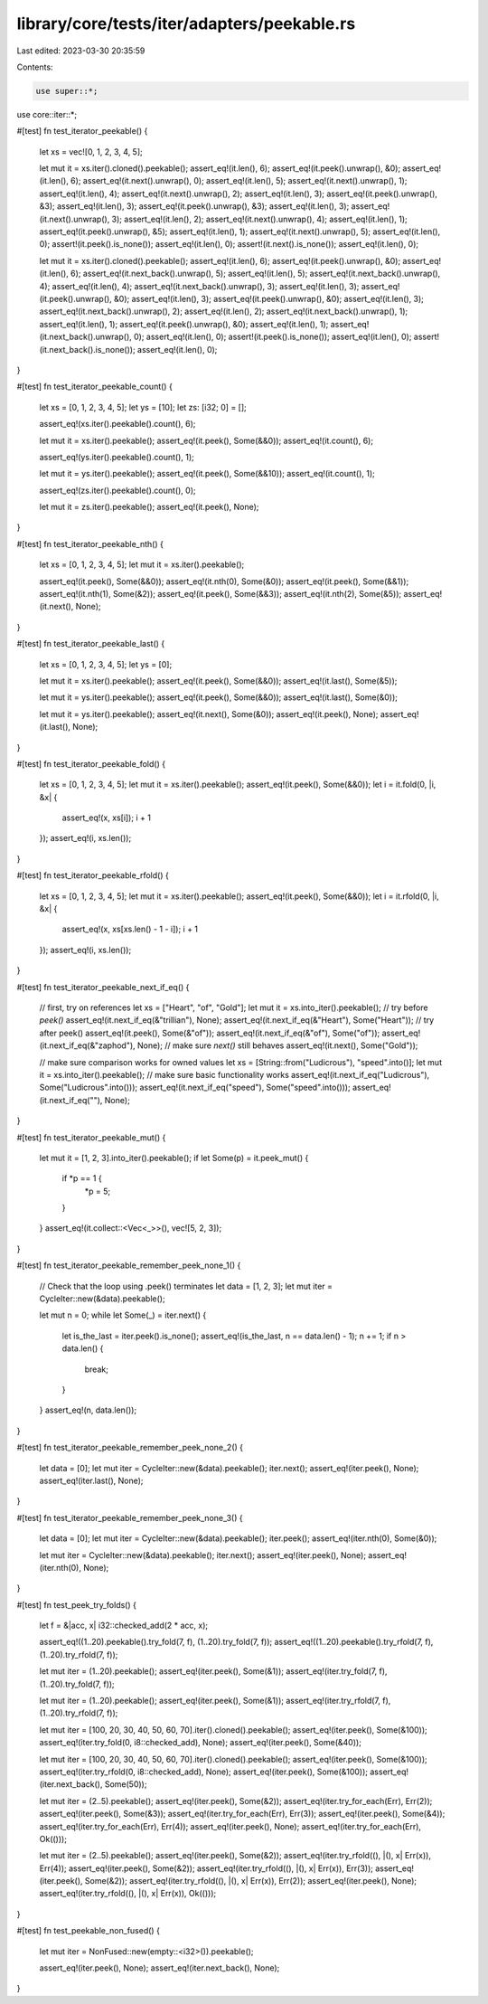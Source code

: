 library/core/tests/iter/adapters/peekable.rs
============================================

Last edited: 2023-03-30 20:35:59

Contents:

.. code-block:: rs

    use super::*;
use core::iter::*;

#[test]
fn test_iterator_peekable() {
    let xs = vec![0, 1, 2, 3, 4, 5];

    let mut it = xs.iter().cloned().peekable();
    assert_eq!(it.len(), 6);
    assert_eq!(it.peek().unwrap(), &0);
    assert_eq!(it.len(), 6);
    assert_eq!(it.next().unwrap(), 0);
    assert_eq!(it.len(), 5);
    assert_eq!(it.next().unwrap(), 1);
    assert_eq!(it.len(), 4);
    assert_eq!(it.next().unwrap(), 2);
    assert_eq!(it.len(), 3);
    assert_eq!(it.peek().unwrap(), &3);
    assert_eq!(it.len(), 3);
    assert_eq!(it.peek().unwrap(), &3);
    assert_eq!(it.len(), 3);
    assert_eq!(it.next().unwrap(), 3);
    assert_eq!(it.len(), 2);
    assert_eq!(it.next().unwrap(), 4);
    assert_eq!(it.len(), 1);
    assert_eq!(it.peek().unwrap(), &5);
    assert_eq!(it.len(), 1);
    assert_eq!(it.next().unwrap(), 5);
    assert_eq!(it.len(), 0);
    assert!(it.peek().is_none());
    assert_eq!(it.len(), 0);
    assert!(it.next().is_none());
    assert_eq!(it.len(), 0);

    let mut it = xs.iter().cloned().peekable();
    assert_eq!(it.len(), 6);
    assert_eq!(it.peek().unwrap(), &0);
    assert_eq!(it.len(), 6);
    assert_eq!(it.next_back().unwrap(), 5);
    assert_eq!(it.len(), 5);
    assert_eq!(it.next_back().unwrap(), 4);
    assert_eq!(it.len(), 4);
    assert_eq!(it.next_back().unwrap(), 3);
    assert_eq!(it.len(), 3);
    assert_eq!(it.peek().unwrap(), &0);
    assert_eq!(it.len(), 3);
    assert_eq!(it.peek().unwrap(), &0);
    assert_eq!(it.len(), 3);
    assert_eq!(it.next_back().unwrap(), 2);
    assert_eq!(it.len(), 2);
    assert_eq!(it.next_back().unwrap(), 1);
    assert_eq!(it.len(), 1);
    assert_eq!(it.peek().unwrap(), &0);
    assert_eq!(it.len(), 1);
    assert_eq!(it.next_back().unwrap(), 0);
    assert_eq!(it.len(), 0);
    assert!(it.peek().is_none());
    assert_eq!(it.len(), 0);
    assert!(it.next_back().is_none());
    assert_eq!(it.len(), 0);
}

#[test]
fn test_iterator_peekable_count() {
    let xs = [0, 1, 2, 3, 4, 5];
    let ys = [10];
    let zs: [i32; 0] = [];

    assert_eq!(xs.iter().peekable().count(), 6);

    let mut it = xs.iter().peekable();
    assert_eq!(it.peek(), Some(&&0));
    assert_eq!(it.count(), 6);

    assert_eq!(ys.iter().peekable().count(), 1);

    let mut it = ys.iter().peekable();
    assert_eq!(it.peek(), Some(&&10));
    assert_eq!(it.count(), 1);

    assert_eq!(zs.iter().peekable().count(), 0);

    let mut it = zs.iter().peekable();
    assert_eq!(it.peek(), None);
}

#[test]
fn test_iterator_peekable_nth() {
    let xs = [0, 1, 2, 3, 4, 5];
    let mut it = xs.iter().peekable();

    assert_eq!(it.peek(), Some(&&0));
    assert_eq!(it.nth(0), Some(&0));
    assert_eq!(it.peek(), Some(&&1));
    assert_eq!(it.nth(1), Some(&2));
    assert_eq!(it.peek(), Some(&&3));
    assert_eq!(it.nth(2), Some(&5));
    assert_eq!(it.next(), None);
}

#[test]
fn test_iterator_peekable_last() {
    let xs = [0, 1, 2, 3, 4, 5];
    let ys = [0];

    let mut it = xs.iter().peekable();
    assert_eq!(it.peek(), Some(&&0));
    assert_eq!(it.last(), Some(&5));

    let mut it = ys.iter().peekable();
    assert_eq!(it.peek(), Some(&&0));
    assert_eq!(it.last(), Some(&0));

    let mut it = ys.iter().peekable();
    assert_eq!(it.next(), Some(&0));
    assert_eq!(it.peek(), None);
    assert_eq!(it.last(), None);
}

#[test]
fn test_iterator_peekable_fold() {
    let xs = [0, 1, 2, 3, 4, 5];
    let mut it = xs.iter().peekable();
    assert_eq!(it.peek(), Some(&&0));
    let i = it.fold(0, |i, &x| {
        assert_eq!(x, xs[i]);
        i + 1
    });
    assert_eq!(i, xs.len());
}

#[test]
fn test_iterator_peekable_rfold() {
    let xs = [0, 1, 2, 3, 4, 5];
    let mut it = xs.iter().peekable();
    assert_eq!(it.peek(), Some(&&0));
    let i = it.rfold(0, |i, &x| {
        assert_eq!(x, xs[xs.len() - 1 - i]);
        i + 1
    });
    assert_eq!(i, xs.len());
}

#[test]
fn test_iterator_peekable_next_if_eq() {
    // first, try on references
    let xs = ["Heart", "of", "Gold"];
    let mut it = xs.into_iter().peekable();
    // try before `peek()`
    assert_eq!(it.next_if_eq(&"trillian"), None);
    assert_eq!(it.next_if_eq(&"Heart"), Some("Heart"));
    // try after peek()
    assert_eq!(it.peek(), Some(&"of"));
    assert_eq!(it.next_if_eq(&"of"), Some("of"));
    assert_eq!(it.next_if_eq(&"zaphod"), None);
    // make sure `next()` still behaves
    assert_eq!(it.next(), Some("Gold"));

    // make sure comparison works for owned values
    let xs = [String::from("Ludicrous"), "speed".into()];
    let mut it = xs.into_iter().peekable();
    // make sure basic functionality works
    assert_eq!(it.next_if_eq("Ludicrous"), Some("Ludicrous".into()));
    assert_eq!(it.next_if_eq("speed"), Some("speed".into()));
    assert_eq!(it.next_if_eq(""), None);
}

#[test]
fn test_iterator_peekable_mut() {
    let mut it = [1, 2, 3].into_iter().peekable();
    if let Some(p) = it.peek_mut() {
        if *p == 1 {
            *p = 5;
        }
    }
    assert_eq!(it.collect::<Vec<_>>(), vec![5, 2, 3]);
}

#[test]
fn test_iterator_peekable_remember_peek_none_1() {
    // Check that the loop using .peek() terminates
    let data = [1, 2, 3];
    let mut iter = CycleIter::new(&data).peekable();

    let mut n = 0;
    while let Some(_) = iter.next() {
        let is_the_last = iter.peek().is_none();
        assert_eq!(is_the_last, n == data.len() - 1);
        n += 1;
        if n > data.len() {
            break;
        }
    }
    assert_eq!(n, data.len());
}

#[test]
fn test_iterator_peekable_remember_peek_none_2() {
    let data = [0];
    let mut iter = CycleIter::new(&data).peekable();
    iter.next();
    assert_eq!(iter.peek(), None);
    assert_eq!(iter.last(), None);
}

#[test]
fn test_iterator_peekable_remember_peek_none_3() {
    let data = [0];
    let mut iter = CycleIter::new(&data).peekable();
    iter.peek();
    assert_eq!(iter.nth(0), Some(&0));

    let mut iter = CycleIter::new(&data).peekable();
    iter.next();
    assert_eq!(iter.peek(), None);
    assert_eq!(iter.nth(0), None);
}

#[test]
fn test_peek_try_folds() {
    let f = &|acc, x| i32::checked_add(2 * acc, x);

    assert_eq!((1..20).peekable().try_fold(7, f), (1..20).try_fold(7, f));
    assert_eq!((1..20).peekable().try_rfold(7, f), (1..20).try_rfold(7, f));

    let mut iter = (1..20).peekable();
    assert_eq!(iter.peek(), Some(&1));
    assert_eq!(iter.try_fold(7, f), (1..20).try_fold(7, f));

    let mut iter = (1..20).peekable();
    assert_eq!(iter.peek(), Some(&1));
    assert_eq!(iter.try_rfold(7, f), (1..20).try_rfold(7, f));

    let mut iter = [100, 20, 30, 40, 50, 60, 70].iter().cloned().peekable();
    assert_eq!(iter.peek(), Some(&100));
    assert_eq!(iter.try_fold(0, i8::checked_add), None);
    assert_eq!(iter.peek(), Some(&40));

    let mut iter = [100, 20, 30, 40, 50, 60, 70].iter().cloned().peekable();
    assert_eq!(iter.peek(), Some(&100));
    assert_eq!(iter.try_rfold(0, i8::checked_add), None);
    assert_eq!(iter.peek(), Some(&100));
    assert_eq!(iter.next_back(), Some(50));

    let mut iter = (2..5).peekable();
    assert_eq!(iter.peek(), Some(&2));
    assert_eq!(iter.try_for_each(Err), Err(2));
    assert_eq!(iter.peek(), Some(&3));
    assert_eq!(iter.try_for_each(Err), Err(3));
    assert_eq!(iter.peek(), Some(&4));
    assert_eq!(iter.try_for_each(Err), Err(4));
    assert_eq!(iter.peek(), None);
    assert_eq!(iter.try_for_each(Err), Ok(()));

    let mut iter = (2..5).peekable();
    assert_eq!(iter.peek(), Some(&2));
    assert_eq!(iter.try_rfold((), |(), x| Err(x)), Err(4));
    assert_eq!(iter.peek(), Some(&2));
    assert_eq!(iter.try_rfold((), |(), x| Err(x)), Err(3));
    assert_eq!(iter.peek(), Some(&2));
    assert_eq!(iter.try_rfold((), |(), x| Err(x)), Err(2));
    assert_eq!(iter.peek(), None);
    assert_eq!(iter.try_rfold((), |(), x| Err(x)), Ok(()));
}

#[test]
fn test_peekable_non_fused() {
    let mut iter = NonFused::new(empty::<i32>()).peekable();

    assert_eq!(iter.peek(), None);
    assert_eq!(iter.next_back(), None);
}


